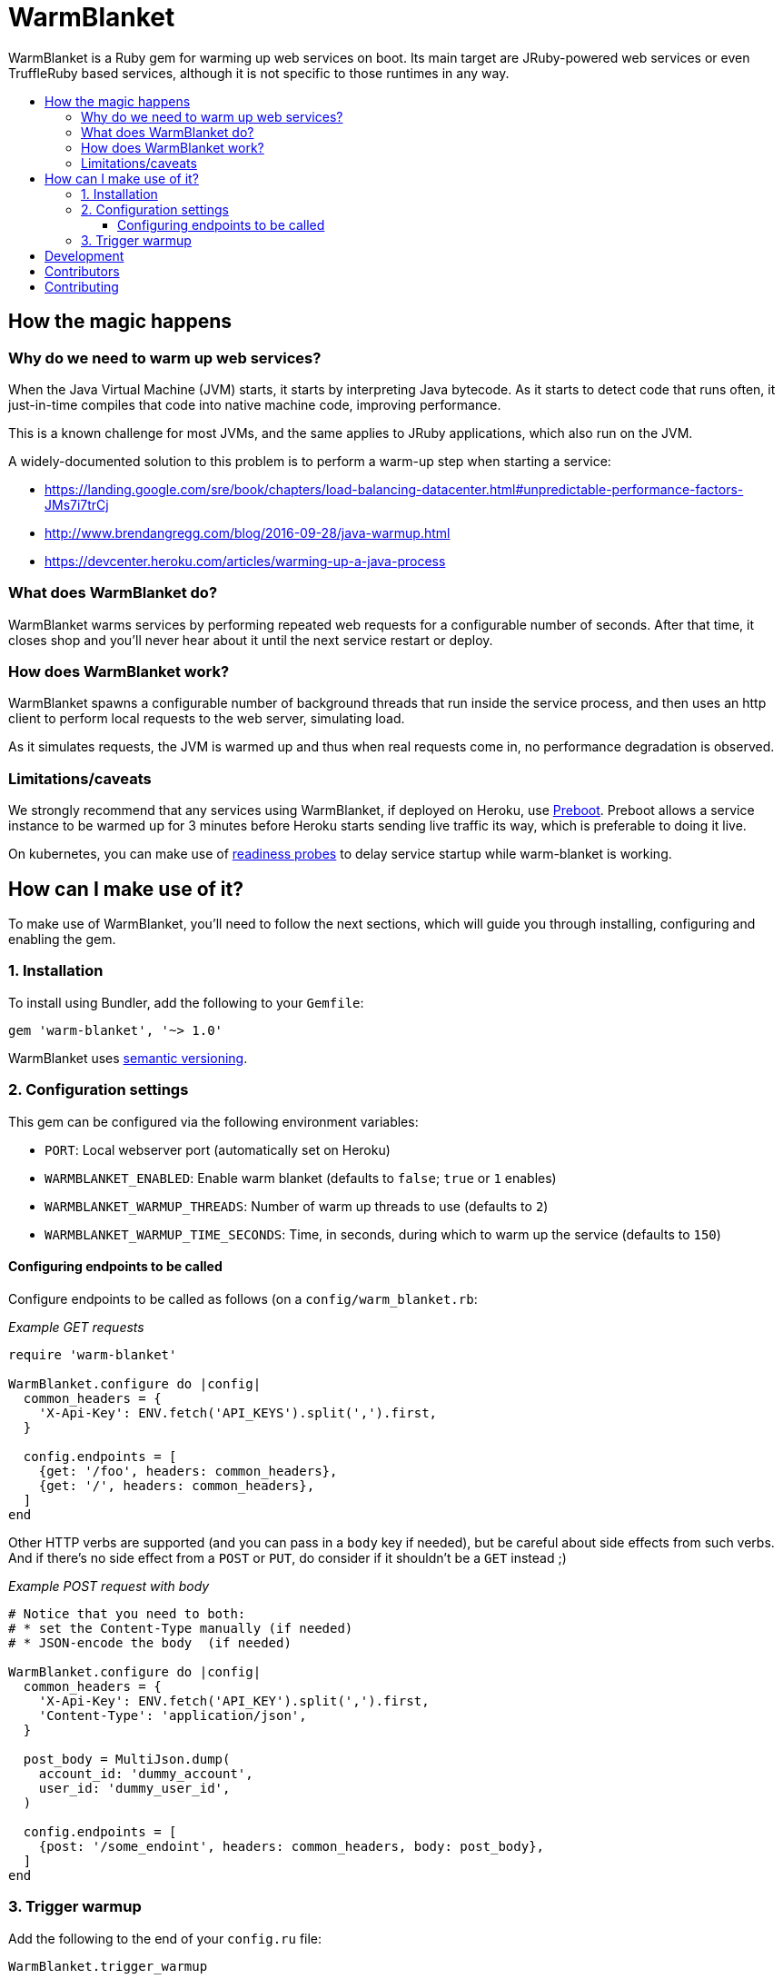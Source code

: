 = WarmBlanket
:toc:
:toc-placement: macro
:toclevels: 3
:toc-title:

WarmBlanket is a Ruby gem for warming up web services on boot. Its main
target are JRuby-powered web services or even TruffleRuby based services,
although it is not specific to those runtimes in any way.

toc::[]

== How the magic happens

=== Why do we need to warm up web services?

When the Java Virtual Machine (JVM) starts, it starts by interpreting
Java bytecode. As it starts to detect code that runs often, it
just-in-time compiles that code into native machine code, improving
performance.

This is a known challenge for most JVMs, and the same applies to JRuby
applications, which also run on the JVM.

A widely-documented solution to this problem is to perform a warm-up
step when starting a service:

* https://landing.google.com/sre/book/chapters/load-balancing-datacenter.html#unpredictable-performance-factors-JMs7i7trCj
* http://www.brendangregg.com/blog/2016-09-28/java-warmup.html
* https://devcenter.heroku.com/articles/warming-up-a-java-process

=== What does WarmBlanket do?

WarmBlanket warms services by performing repeated web requests for a
configurable number of seconds. After that time, it closes shop and
you'll never hear about it until the next service restart or deploy.

=== How does WarmBlanket work?

WarmBlanket spawns a configurable number of background threads that run
inside the service process, and then uses an http client to perform
local requests to the web server, simulating load.

As it simulates requests, the JVM is warmed up and thus when real
requests come in, no performance degradation is observed.

=== Limitations/caveats

We strongly recommend that any services using WarmBlanket, if deployed
on Heroku, use https://devcenter.heroku.com/articles/preboot[Preboot].
Preboot allows a service instance to be warmed up for 3 minutes before
Heroku starts sending live traffic its way, which is preferable to doing
it live.

On kubernetes, you can make use of
https://kubernetes.io/docs/tasks/configure-pod-container/configure-liveness-readiness-probes/[readiness
probes] to delay service startup while warm-blanket is working.

== How can I make use of it?

To make use of WarmBlanket, you'll need to follow the next sections,
which will guide you through installing, configuring and enabling the
gem.

=== {counter:using}. Installation

To install using Bundler, add the following to your `Gemfile`:

[source,ruby]
----
gem 'warm-blanket', '~> 1.0'
----

WarmBlanket uses http://semver.org/[semantic versioning].

=== {counter:using}. Configuration settings

This gem can be configured via the following environment variables:

* `PORT`: Local webserver port (automatically set on Heroku)
* `WARMBLANKET_ENABLED`: Enable warm blanket (defaults to `false`;
`true` or `1` enables)
* `WARMBLANKET_WARMUP_THREADS`: Number of warm up threads to use
(defaults to `2`)
* `WARMBLANKET_WARMUP_TIME_SECONDS`: Time, in seconds, during which to
warm up the service (defaults to `150`)

==== Configuring endpoints to be called

Configure endpoints to be called as follows (on a
`config/warm_blanket.rb`:

[source,ruby]
._Example GET requests_
----
require 'warm-blanket'

WarmBlanket.configure do |config|
  common_headers = {
    'X-Api-Key': ENV.fetch('API_KEYS').split(',').first,
  }

  config.endpoints = [
    {get: '/foo', headers: common_headers},
    {get: '/', headers: common_headers},
  ]
end
----

Other HTTP verbs are supported (and you can pass in a `body` key if
needed), but be careful about side effects from such verbs. And if
there's no side effect from a `POST` or `PUT`, do consider if it
shouldn't be a `GET` instead ;)

[source,ruby]
._Example POST request with body_
----
# Notice that you need to both:
# * set the Content-Type manually (if needed)
# * JSON-encode the body  (if needed)

WarmBlanket.configure do |config|
  common_headers = {
    'X-Api-Key': ENV.fetch('API_KEY').split(',').first,
    'Content-Type': 'application/json',
  }

  post_body = MultiJson.dump(
    account_id: 'dummy_account',
    user_id: 'dummy_user_id',
  )

  config.endpoints = [
    {post: '/some_endoint', headers: common_headers, body: post_body},
  ]
end
----

=== {counter:using}. Trigger warmup

Add the following to the end of your `config.ru` file:

[source,ruby]
----
WarmBlanket.trigger_warmup
----

== Development

After checking out the repo, run `bundle install` to install
dependencies. Then, run `rake spec` to run the tests. You can also run
`bin/console` for an interactive prompt that will allow you to
experiment.

To install this gem onto your local machine, run
`bundle exec rake install`. To release a new version, update the version
number in `version.rb`, and then run `bundle exec rake release`, which
will create a git tag for the version, push git commits and tags, and
push the `.gem` file to https://rubygems.org[rubygems.org].

== Contributors

Open-sourced with ❤️ by Talkdesk!

Maintained by https://github.com/ivoanjo/[Ivo Anjo] and the
http://github.com/Talkdesk/[Talkdesk Engineering] team.

== Contributing

Bug reports and pull requests are welcome on GitHub at
https://github.com/Talkdesk/warm-blanket.
